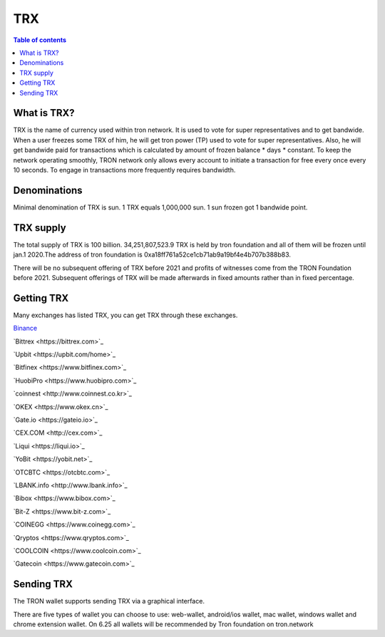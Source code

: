 ====
TRX
====

.. contents:: Table of contents
    :depth: 1
    :local:

What is TRX?
------------

TRX is the name of currency used within tron network. It is used to vote for super representatives and to get bandwide. When a user freezes some TRX of him, he will get tron power (TP) used to vote for super representatives. Also, he will get bandwide paid for transactions which is calculated by amount of frozen balance * days * constant. To keep the network operating smoothly, TRON network only allows every account to initiate a transaction for free every once every 10 seconds. To engage in transactions more frequently requires bandwidth.

Denominations
-------------

Minimal denomination of TRX is sun.  1 TRX equals 1,000,000 sun. 1 sun frozen got 1 bandwide point.

TRX supply
----------

The total supply of TRX is 100 billion. 34,251,807,523.9 TRX is held by tron foundation and all of them will be frozen until jan.1 2020.The address of tron foundation is 0xa18ff761a52ce1cb71ab9a19bf4e4b707b388b83.

.. image:: https://raw.githubusercontent.com/ybhgenius/wiki/master/docs/img/Wallet_for_Android/转出和转入/转出/9.png
    :width: 842px
    :height: 116px
    :align: center

There will be no subsequent offering of TRX before 2021 and profits of witnesses come from the TRON Foundation before 2021. Subsequent offerings of TRX will be made afterwards in fixed amounts rather than in fixed percentage.

Getting TRX
-------------

Many exchanges has listed TRX, you can get TRX through these exchanges.

`Binance <https://www.binance.com>`_

`Bittrex <https://bittrex.com>`_

`Upbit <https://upbit.com/home>`_

`Bitfinex <https://www.bitfinex.com>`_

`HuobiPro <https://www.huobipro.com>`_

`coinnest <http://www.coinnest.co.kr>`_

`OKEX <https://www.okex.cn>`_

`Gate.io <https://gateio.io>`_

`CEX.COM <http://cex.com>`_

`Liqui <https://liqui.io>`_

`YoBit <https://yobit.net>`_

`OTCBTC <https://otcbtc.com>`_

`LBANK.info <http://www.lbank.info>`_

`Bibox <https://www.bibox.com>`_

`Bit-Z <https://www.bit-z.com>`_

`COINEGG <https://www.coinegg.com>`_

`Qryptos <https://www.qryptos.com>`_

`COOLCOIN <https://www.coolcoin.com>`_

`Gatecoin <https://www.gatecoin.com>`_


Sending TRX
-----------

The TRON wallet supports sending TRX via a graphical interface.

There are five types of wallet you can choose to use: web-wallet, android/ios wallet, mac wallet, windows wallet and chrome extension wallet. On 6.25 all wallets will be recommended by Tron foundation on tron.network



